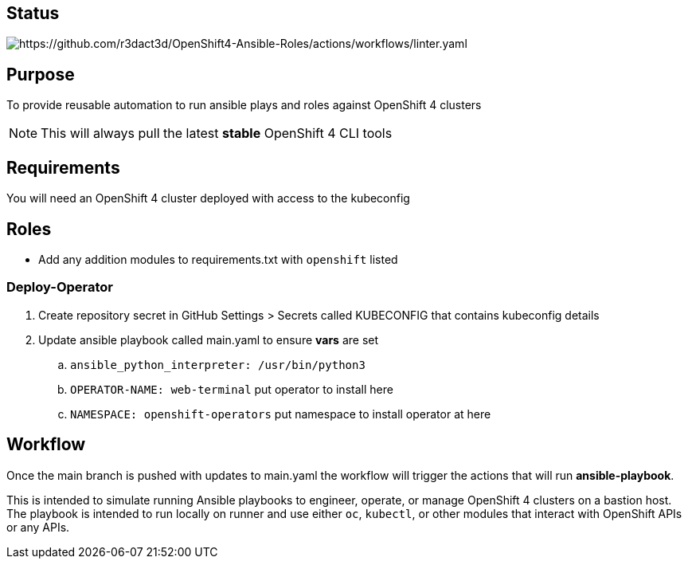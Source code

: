 == Status

image::https://github.com/r3dact3d/OpenShift4-Ansible-Roles/actions/workflows/linter.yaml/badge.svg[https://github.com/r3dact3d/OpenShift4-Ansible-Roles/actions/workflows/linter.yaml]

== Purpose

To provide reusable automation to run ansible plays and roles against OpenShift 4 clusters

NOTE: This will always pull the latest *stable* OpenShift 4 CLI tools

== Requirements

You will need an OpenShift 4 cluster deployed with access to the kubeconfig

== Roles

* Add any addition modules to requirements.txt with `openshift` listed

=== Deploy-Operator

. Create repository secret in GitHub Settings > Secrets called KUBECONFIG that contains kubeconfig details
. Update ansible playbook called main.yaml to ensure *vars* are set
.. `ansible_python_interpreter: /usr/bin/python3`
.. `OPERATOR-NAME: web-terminal`  [red yellow-background]#put operator to install here#
.. `NAMESPACE: openshift-operators`  [red yellow-background]#put namespace to install operator at here#

== Workflow

Once the main branch is pushed with updates to main.yaml the workflow will trigger the actions that will run *ansible-playbook*.

This is intended to simulate running Ansible playbooks to engineer, operate, or manage OpenShift 4 clusters on a bastion host.  The playbook is intended to run locally on runner and use  either `oc`, `kubectl`, or other modules that interact with OpenShift APIs or any APIs.
